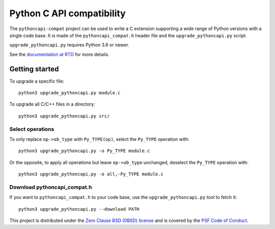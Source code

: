 ++++++++++++++++++++++++++
Python C API compatibility
++++++++++++++++++++++++++

.. image:: https://github.com/python/pythoncapi-compat/actions/workflows/build.yml/badge.svg
   :alt: Build status of pythoncapi-compat on GitHub Actions
   :target: https://github.com/python/pythoncapi-compat/actions

The ``pythoncapi-compat`` project can be used to write a C extension supporting
a wide range of Python versions with a single code base. It is made of the
``pythoncapi_compat.h`` header file and the ``upgrade_pythoncapi.py`` script.

``upgrade_pythoncapi.py`` requires Python 3.6 or newer.

See the `documentation at RTD
<https://pythoncapi-compat.readthedocs.io/en/latest/>`_
for more details.

Getting started
===============

To upgrade a specific file::

    python3 upgrade_pythoncapi.py module.c

To upgrade all C/C++ files in a directory::

    python3 upgrade_pythoncapi.py src/

Select operations
-----------------

To only replace ``op->ob_type`` with ``Py_TYPE(op)``, select the ``Py_TYPE``
operation with::

    python3 upgrade_pythoncapi.py -o Py_TYPE module.c

Or the opposite, to apply all operations but leave ``op->ob_type`` unchanged,
deselect the ``Py_TYPE`` operation with::

    python3 upgrade_pythoncapi.py -o all,-Py_TYPE module.c

Download pythoncapi_compat.h
----------------------------

If you want to ``pythoncapi_compat.h`` to your code base, use the
``upgrade_pythoncapi.py`` tool to fetch it::

    python3 upgrade_pythoncapi.py --download PATH


This project is distributed under the `Zero Clause BSD (0BSD) license
<https://opensource.org/licenses/0BSD>`_ and is covered by the `PSF Code of
Conduct <https://www.python.org/psf/codeofconduct/>`_.
